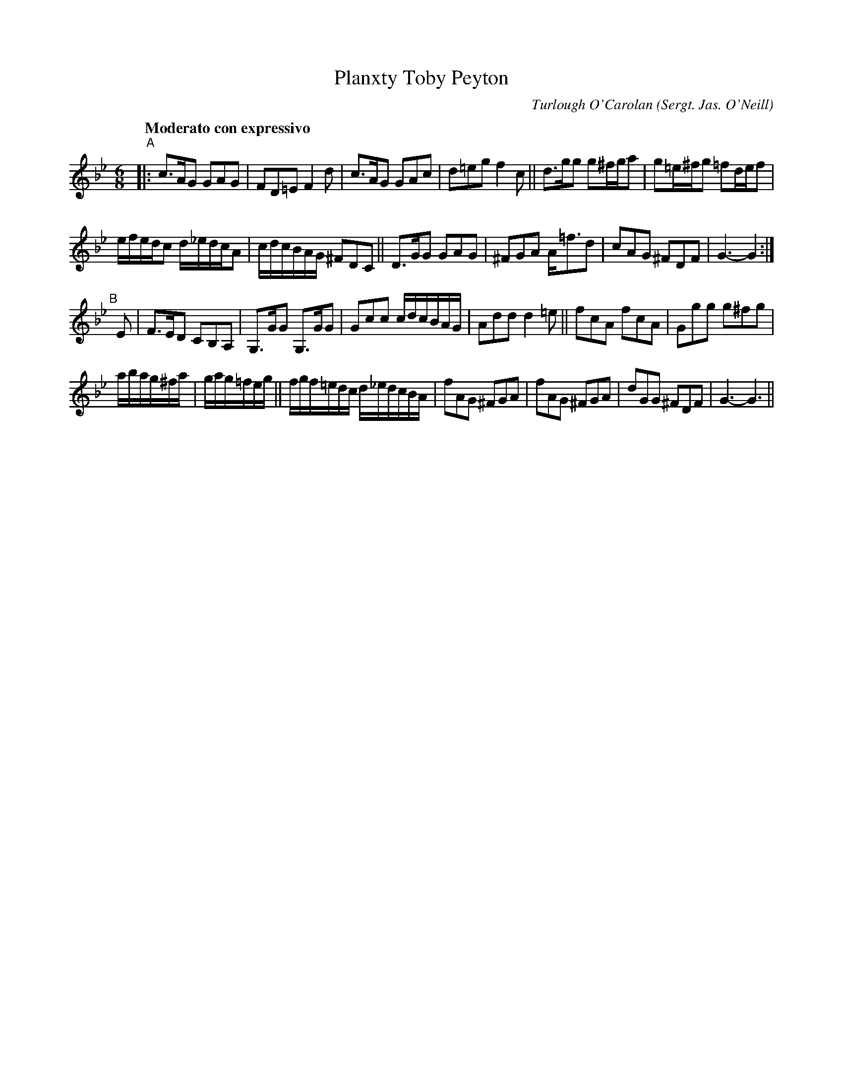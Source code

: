 X: 1
T: Planxty Toby Peyton
C: Turlough O'Carolan
R: air
%S: s:4 b:24(6+6+6+6)
B: Francis O'Neill: "Waifs and Strays" #1
Z: 2000 Paul Kinder <Ptk12142@aol.com
O: Sergt. Jas. O'Neill
M: 6/8
L: 1/8
Q: "Moderato con expressivo"
K: Gm
% = = = = = = = = = =
"^A"|:\
c>AG GAG | FD=E F2 d | c>AG GAc | d=eg f2 c || d>gg g^f/g/a | g=e/^f/g =fd/e/f |
e/f/e/d/c d/_e/d/c/A | c/d/c/B/A/G/ ^FDC || D>GG GAG | ^FGA A<=fd | cAG ^FDF | G3-G2 :|
"^B"[|] E |\
F>ED CB,A, | G,>GG G,>GG | Gcc c/d/c/B/A/G/ | Add d2 =e || fcA fcA | Ggg g^fg |
a/b/a/g/^f/a/ | g/a/g/=f/e/g/ || f/g/f/=e/d/c/ d/_e/d/c/B/A/ |\
fAG ^FGA | fAG ^FGA | dGG ^FDF | G3-G3 ||
% = = = = = = = = = =
% Noted down by Edward Bunting at the Belfast Harp Festival
% in 1792, as played by Hugh Higgins. This setting differs from
% the three setting in O'Neill's Music of Ireland, and was known to
% John McFadden from County Mayo and Sergt. James O'Neill of
% County Down.
